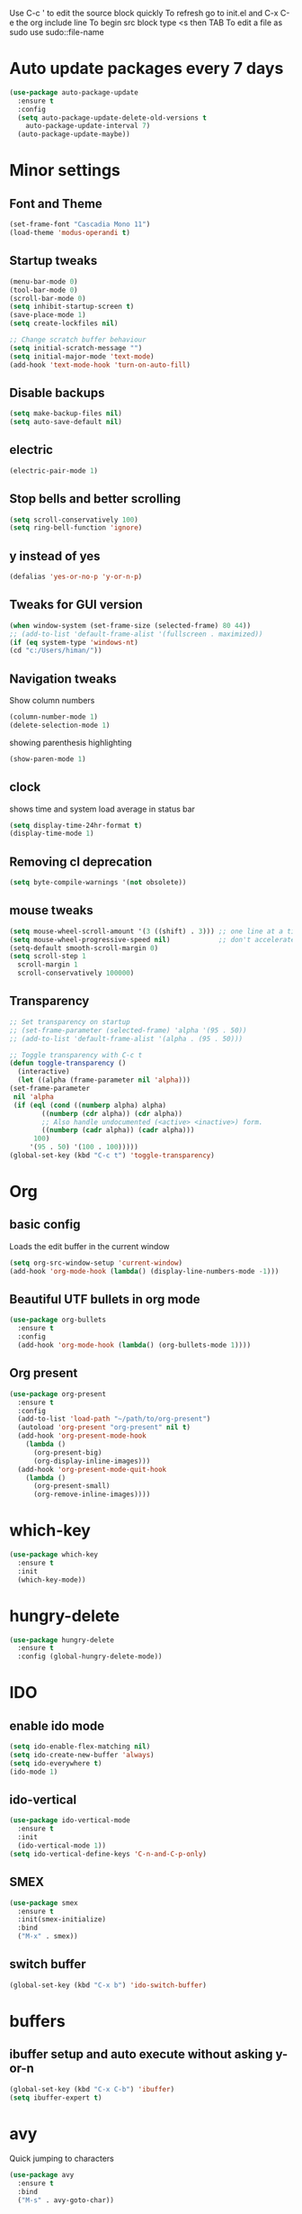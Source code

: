 Use C-c ' to edit the source block quickly
To refresh go to init.el and C-x C-e the org include line
To begin src block type <s then TAB
To edit a file as sudo use sudo::file-name

* Auto update packages every 7 days
  #+BEGIN_SRC emacs-lisp
  (use-package auto-package-update
    :ensure t
    :config
    (setq auto-package-update-delete-old-versions t
	  auto-package-update-interval 7)
    (auto-package-update-maybe))
  #+END_SRC
* Minor settings
** Font and Theme
   #+BEGIN_SRC emacs-lisp
     (set-frame-font "Cascadia Mono 11")
     (load-theme 'modus-operandi t)
   #+END_SRC

** Startup tweaks
   #+BEGIN_SRC emacs-lisp
     (menu-bar-mode 0)
     (tool-bar-mode 0)
     (scroll-bar-mode 0)
     (setq inhibit-startup-screen t)
     (save-place-mode 1)
     (setq create-lockfiles nil)

     ;; Change scratch buffer behaviour
     (setq initial-scratch-message "")
     (setq initial-major-mode 'text-mode)
     (add-hook 'text-mode-hook 'turn-on-auto-fill)
   #+END_SRC

** Disable backups
   #+BEGIN_SRC emacs-lisp
   (setq make-backup-files nil)
   (setq auto-save-default nil)
   #+END_SRC

** electric
   #+BEGIN_SRC emacs-lisp
   (electric-pair-mode 1)
   #+END_SRC

** Stop bells and better scrolling
   #+BEGIN_SRC emacs-lisp
   (setq scroll-conservatively 100)
   (setq ring-bell-function 'ignore)
   #+END_SRC

** y instead of yes
   #+BEGIN_SRC emacs-lisp
   (defalias 'yes-or-no-p 'y-or-n-p)
   #+END_SRC

** Tweaks for GUI version
   #+BEGIN_SRC emacs-lisp
     (when window-system (set-frame-size (selected-frame) 80 44))
     ;; (add-to-list 'default-frame-alist '(fullscreen . maximized))
     (if (eq system-type 'windows-nt)
	 (cd "c:/Users/himan/"))

   #+END_SRC

** Navigation tweaks
   Show column numbers
   #+BEGIN_SRC emacs-lisp
   (column-number-mode 1)
   (delete-selection-mode 1)
   #+END_SRC

   showing parenthesis highlighting
   #+BEGIN_SRC emacs-lisp
   (show-paren-mode 1)
   #+END_SRC
** clock
   shows time and system load average in status bar
   #+BEGIN_SRC emacs-lisp
   (setq display-time-24hr-format t)
   (display-time-mode 1)
   #+END_SRC
** Removing cl deprecation
   #+BEGIN_SRC emacs-lisp
   (setq byte-compile-warnings '(not obsolete))
   #+END_SRC
** mouse tweaks
   #+BEGIN_SRC emacs-lisp   
     (setq mouse-wheel-scroll-amount '(3 ((shift) . 3))) ;; one line at a time
     (setq mouse-wheel-progressive-speed nil)            ;; don't accelerate scrolling
     (setq-default smooth-scroll-margin 0)
     (setq scroll-step 1
	   scroll-margin 1
	   scroll-conservatively 100000)

   #+END_SRC
** Transparency
   #+BEGIN_SRC emacs-lisp
     ;; Set transparency on startup
     ;; (set-frame-parameter (selected-frame) 'alpha '(95 . 50))
     ;; (add-to-list 'default-frame-alist '(alpha . (95 . 50)))

     ;; Toggle transparency with C-c t
     (defun toggle-transparency ()
       (interactive)
       (let ((alpha (frame-parameter nil 'alpha)))
	 (set-frame-parameter
	  nil 'alpha
	  (if (eql (cond ((numberp alpha) alpha)
			 ((numberp (cdr alpha)) (cdr alpha))
			 ;; Also handle undocumented (<active> <inactive>) form.
			 ((numberp (cadr alpha)) (cadr alpha)))
		   100)
	      '(95 . 50) '(100 . 100)))))
     (global-set-key (kbd "C-c t") 'toggle-transparency)
   #+END_SRC
* Org
** basic config
   Loads the edit buffer in the current window
   #+BEGIN_SRC emacs-lisp
   (setq org-src-window-setup 'current-window)
   (add-hook 'org-mode-hook (lambda() (display-line-numbers-mode -1)))
   #+END_SRC
** Beautiful UTF bullets in org mode
   #+BEGIN_SRC emacs-lisp
     (use-package org-bullets
       :ensure t
       :config
       (add-hook 'org-mode-hook (lambda() (org-bullets-mode 1))))
   #+END_SRC
** Org present
   #+BEGIN_SRC emacs-lisp
     (use-package org-present
       :ensure t
       :config
       (add-to-list 'load-path "~/path/to/org-present")
       (autoload 'org-present "org-present" nil t)
       (add-hook 'org-present-mode-hook
		 (lambda ()
		   (org-present-big)
		   (org-display-inline-images)))
       (add-hook 'org-present-mode-quit-hook
		 (lambda ()
		   (org-present-small)
		   (org-remove-inline-images))))
   #+END_SRC
* which-key
  #+BEGIN_SRC emacs-lisp
    (use-package which-key
      :ensure t
      :init
      (which-key-mode))
  #+END_SRC

* hungry-delete
  #+BEGIN_SRC emacs-lisp
  (use-package hungry-delete
    :ensure t
    :config (global-hungry-delete-mode))
  #+END_SRC
* IDO
** enable ido mode
   #+BEGIN_SRC emacs-lisp
   (setq ido-enable-flex-matching nil)
   (setq ido-create-new-buffer 'always)
   (setq ido-everywhere t)
   (ido-mode 1)
   #+END_SRC

** ido-vertical
   #+BEGIN_SRC emacs-lisp
     (use-package ido-vertical-mode
       :ensure t
       :init
       (ido-vertical-mode 1))
     (setq ido-vertical-define-keys 'C-n-and-C-p-only)
   #+END_SRC

** SMEX
   #+BEGIN_SRC emacs-lisp
     (use-package smex
       :ensure t
       :init(smex-initialize)
       :bind
       ("M-x" . smex))
   #+END_SRC
** switch buffer
   #+BEGIN_SRC emacs-lisp
   (global-set-key (kbd "C-x b") 'ido-switch-buffer)
   #+END_SRC
* buffers
** ibuffer setup and auto execute without asking y-or-n
   #+BEGIN_SRC emacs-lisp
   (global-set-key (kbd "C-x C-b") 'ibuffer)
   (setq ibuffer-expert t)
   #+END_SRC
* avy
  Quick jumping to characters
  #+BEGIN_SRC emacs-lisp
  (use-package avy
    :ensure t
    :bind
    ("M-s" . avy-goto-char))
  #+END_SRC

* config edit/reload
** edit
   #+BEGIN_SRC emacs-lisp
     (defun config-visit ()
       (interactive)
       (find-file "~/.emacs.d/config.org"))
     (global-set-key (kbd "C-c e") 'config-visit)
   #+END_SRC
** reload
   #+BEGIN_SRC emacs-lisp
     (defun config-reload()
       (interactive)
       (org-babel-load-file (expand-file-name "~/.emacs.d/config.org")))
     (global-set-key (kbd "C-c r") 'config-reload)
   #+END_SRC
* rainbow
** adding rainbow mode
   #+BEGIN_SRC emacs-lisp
     (use-package rainbow-mode
       :ensure t
       :init (add-hook 'prog-mode-hook 'rainbow-mode))
   #+END_SRC

** colorful parenthesis
   #+BEGIN_SRC emacs-lisp
     (use-package rainbow-delimiters
       :ensure t
       :init
       (rainbow-delimiters-mode 1))
   #+END_SRC
* auto completion
** company-mode
   Cycle between completions with M-n and M-p
   #+BEGIN_SRC emacs-lisp
     (use-package company
       :ensure t
       :config
       (global-company-mode 1)
       (setq company-idle-delay 0)
       (setq company-minimum-prefix-length 2))
   #+END_SRC

** company backends
   #+BEGIN_SRC emacs-lisp
     (use-package company-web
       :ensure t
       :config
       (add-to-list 'company-backends 'company-web-mode)
       (add-hook 'web-mode-hook 'company-web-mode))

     (use-package company-jedi
       :ensure t
       :config
       (add-to-list 'company-backends 'company-jedi))

     (defun my/python-mode-hook ()
       (add-hook 'python-mode-hook 'my/python-mode-hook))

     ;; run pyenv-activate at the base of python project
     (use-package pyvenv
       :ensure t
       :hook ((python-mode . pyvenv-mode)))

   #+END_SRC
* modeline
  #+BEGIN_SRC emacs-lisp
  (use-package diminish
    :ensure t
    :init
    (diminish 'hungry-delete-mode)
    (diminish 'which-key-mode)
    (diminish 'rainbow-mode))
  #+END_SRC

* Line numbers
  #+BEGIN_SRC emacs-lisp
    (global-display-line-numbers-mode -1)
    (add-hook 'dired-mode-hook (lambda() (display-line-numbers-mode -1)))
  #+END_SRC
* Terminal
** Setting default shell to bash
   #+BEGIN_SRC emacs-lisp
     (defvar my-term-shell "/bin/bash")
     (defadvice ansi-term (before force-bash)
       (interactive (list my-term-shell)))
     (ad-activate 'ansi-term)
   #+END_SRC

** Setting keybinding to launch terminal
   #+BEGIN_SRC emacs-lisp
     (global-set-key (kbd "<s-return>") 'ansi-term)
   #+END_SRC

** Disable line numbers and company in terminal
   #+BEGIN_SRC emacs-lisp
     (add-hook 'term-mode-hook (lambda() (company-mode -1)))
     (add-hook 'term-mode-hook (lambda() (display-line-numbers-mode -1)))
     (add-hook 'eshell-mode-hook (lambda() (display-line-numbers-mode -1)))
     (add-hook 'eshell-mode-hook (lambda() (company-mode -1)))
   #+END_SRC

* webdev
** HTML and CSS
   #+BEGIN_SRC emacs-lisp
  (use-package web-mode
    :ensure t)
   #+END_SRC

** JavaScript mode
   #+BEGIN_SRC emacs-lisp
  (use-package js2-mode
    :ensure t
    :config
    (add-to-list 'auto-mode-alist (cons (rx ".js" eos) 'js2-mode)))
   #+END_SRC

** json and jsx
   #+BEGIN_SRC emacs-lisp  
  (use-package json-mode
    :ensure t)

  (use-package rjsx-mode
    :ensure t
    :mode "\\.js\\'")

   #+END_SRC
* Yasnippet
  #+BEGIN_SRC emacs-lisp
    (use-package yasnippet
      :ensure t
      :config 
      (yas-reload-all))

    (use-package yasnippet-snippets
      :ensure t)
  #+END_SRC
* markdown-mode
** Adding markdown mode
   #+BEGIN_SRC emacs-lisp
  (use-package markdown-mode
    :ensure t
    :commands (markdown-mode gfm-mode)
    :mode (("README\\.md\\'" . gfm-mode)
	   ("\\.md\\'" . markdown-mode)
	   ("\\.markdown\\'" . markdown-mode))
    :init (setq markdown-command "multimarkdown"))
   #+END_SRC

** textwdith in markdown mode
   #+BEGIN_SRC emacs-lisp
  (defun my-limiting-hook()
    (auto-fill-mode t)
    (set-fill-column 80))
  (add-hook 'markdown-mode-hook 'my-limiting-hook)
  (add-hook 'org-mode-hook 'my-limiting-hook)
   #+END_SRC

* Emmet
  #+BEGIN_SRC emacs-lisp
  (use-package emmet-mode
    :ensure t
    :config
    (add-hook 'sgml-mode-hook 'emmet-mode)
    (add-hook 'css-mode-hook 'emmet-mode)
    (add-hook 'rjsx-mode-hook 'emmet-mode))

  #+END_SRC

* Modes for more Languages
  #+BEGIN_SRC emacs-lisp
  (use-package go-mode
    :ensure t)

  (use-package company-go
    :ensure t)

  (use-package haskell-mode
    :ensure t)

  #+END_SRC
